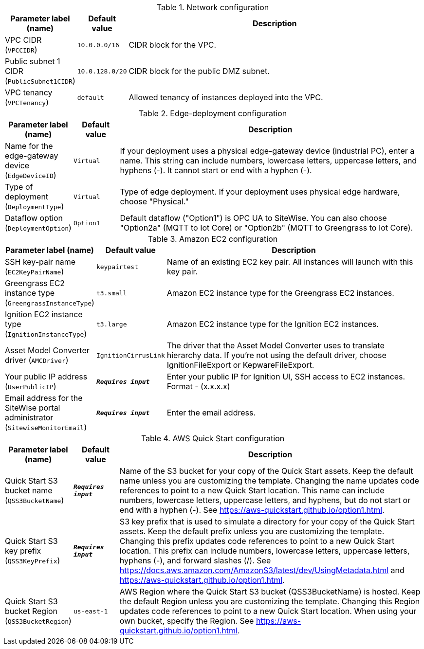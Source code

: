 
.Network configuration
[width="100%",cols="16%,11%,73%",options="header",]
|===
|Parameter label (name) |Default value|Description|VPC CIDR
(`VPCCIDR`)|`10.0.0.0/16`|CIDR block for the VPC.|Public subnet 1 CIDR
(`PublicSubnet1CIDR`)|`10.0.128.0/20`|CIDR block for the public DMZ subnet.|VPC tenancy
(`VPCTenancy`)|`default`|Allowed tenancy of instances deployed into the VPC.
|===
.Edge-deployment configuration
[width="100%",cols="16%,11%,73%",options="header",]
|===
|Parameter label (name) |Default value|Description|Name for the edge-gateway device
(`EdgeDeviceID`)|`Virtual`|If your deployment uses a physical edge-gateway device (industrial PC), enter a name. This string can include numbers, lowercase letters, uppercase letters, and hyphens (-). It cannot start or end with a hyphen (-).|Type of deployment
(`DeploymentType`)|`Virtual`|Type of edge deployment. If your deployment uses physical edge hardware, choose "Physical."|Dataflow option
(`DeploymentOption`)|`Option1`|Default dataflow ("Option1") is OPC UA to SiteWise. You can also choose "Option2a" (MQTT to Iot Core) or "Option2b" (MQTT to Greengrass to Iot Core).
|===
.Amazon EC2 configuration
[width="100%",cols="16%,11%,73%",options="header",]
|===
|Parameter label (name) |Default value|Description|SSH key-pair name
(`EC2KeyPairName`)|`keypairtest`|Name of an existing EC2 key pair. All instances will launch with this key pair.|Greengrass EC2 instance type
(`GreengrassInstanceType`)|`t3.small`|Amazon EC2 instance type for the Greengrass EC2 instances.|Ignition EC2 instance type
(`IgnitionInstanceType`)|`t3.large`|Amazon EC2 instance type for the Ignition EC2 instances.|Asset Model Converter driver
(`AMCDriver`)|`IgnitionCirrusLink`|The driver that the Asset Model Converter uses to translate hierarchy data. If you're not using the default driver, choose IgnitionFileExport or KepwareFileExport.|Your public IP address
(`UserPublicIP`)|`**__Requires input__**`|Enter your public IP for Ignition UI, SSH access to EC2 instances. Format - (x.x.x.x)|Email address for the SiteWise portal administrator
(`SitewiseMonitorEmail`)|`**__Requires input__**`|Enter the email address.
|===
.AWS Quick Start configuration
[width="100%",cols="16%,11%,73%",options="header",]
|===
|Parameter label (name) |Default value|Description|Quick Start S3 bucket name
(`QSS3BucketName`)|`**__Requires input__**`|Name of the S3 bucket for your copy of the Quick Start assets. Keep the default name unless you are customizing the template. Changing the name updates code references to point to a new Quick Start location. This name can include numbers, lowercase letters, uppercase letters, and hyphens, but do not start or end with a hyphen (-). See https://aws-quickstart.github.io/option1.html.|Quick Start S3 key prefix
(`QSS3KeyPrefix`)|`**__Requires input__**`|S3 key prefix that is used to simulate a directory for your copy of the Quick Start assets. Keep the default prefix unless you are customizing the template. Changing this prefix updates code references to point to a new Quick Start location. This prefix can include numbers, lowercase letters, uppercase letters, hyphens (-), and forward slashes (/). See https://docs.aws.amazon.com/AmazonS3/latest/dev/UsingMetadata.html and https://aws-quickstart.github.io/option1.html.|Quick Start S3 bucket Region
(`QSS3BucketRegion`)|`us-east-1`|AWS Region where the Quick Start S3 bucket (QSS3BucketName) is hosted. Keep the default Region unless you are customizing the template. Changing this Region updates code references to point to a new Quick Start location. When using your own bucket, specify the Region. See https://aws-quickstart.github.io/option1.html.
|===